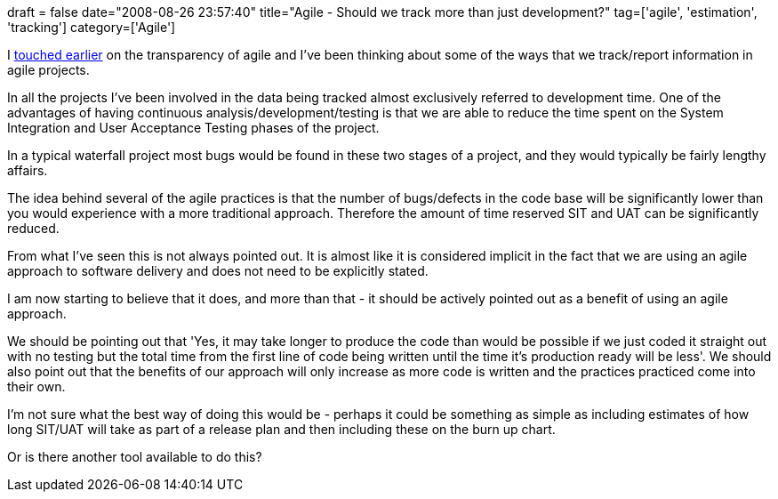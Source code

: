 +++
draft = false
date="2008-08-26 23:57:40"
title="Agile - Should we track more than just development?"
tag=['agile', 'estimation', 'tracking']
category=['Agile']
+++

I http://www.markhneedham.com/blog/2008/08/26/the-transparency-of-agile/[touched earlier] on the transparency of agile and I've been thinking about some of the ways that we track/report information in agile projects.

In all the projects I've been involved in the data being tracked almost exclusively referred to development time. One of the advantages of having continuous analysis/development/testing is that we are able to reduce the time spent on the System Integration and User Acceptance Testing phases of the project.

In a typical waterfall project most bugs would be found in these two stages of a project, and they would typically be fairly lengthy affairs.

The idea behind several of the agile practices is that the number of bugs/defects in the code base will be significantly lower than you would experience with a more traditional approach. Therefore the amount of time reserved SIT and UAT can be significantly reduced.

From what I've seen this is not always pointed out. It is almost like it is considered implicit in the fact that we are using an agile approach to software delivery and does not need to be explicitly stated.

I am now starting to believe that it does, and more than that - it should be actively pointed out as a benefit of using an agile approach.

We should be pointing out that 'Yes, it may take longer to produce the code than would be possible if we just coded it straight out with no testing but the total time from the first line of code being written until the time it's production ready will be less'. We should also point out that the benefits of our approach will only increase as more code is written and the practices practiced come into their own.

I'm not sure what the best way of doing this would be - perhaps it could be something as simple as including estimates of how long SIT/UAT will take as part of a release plan and then including these on the burn up chart.

Or is there another tool available to do this?
